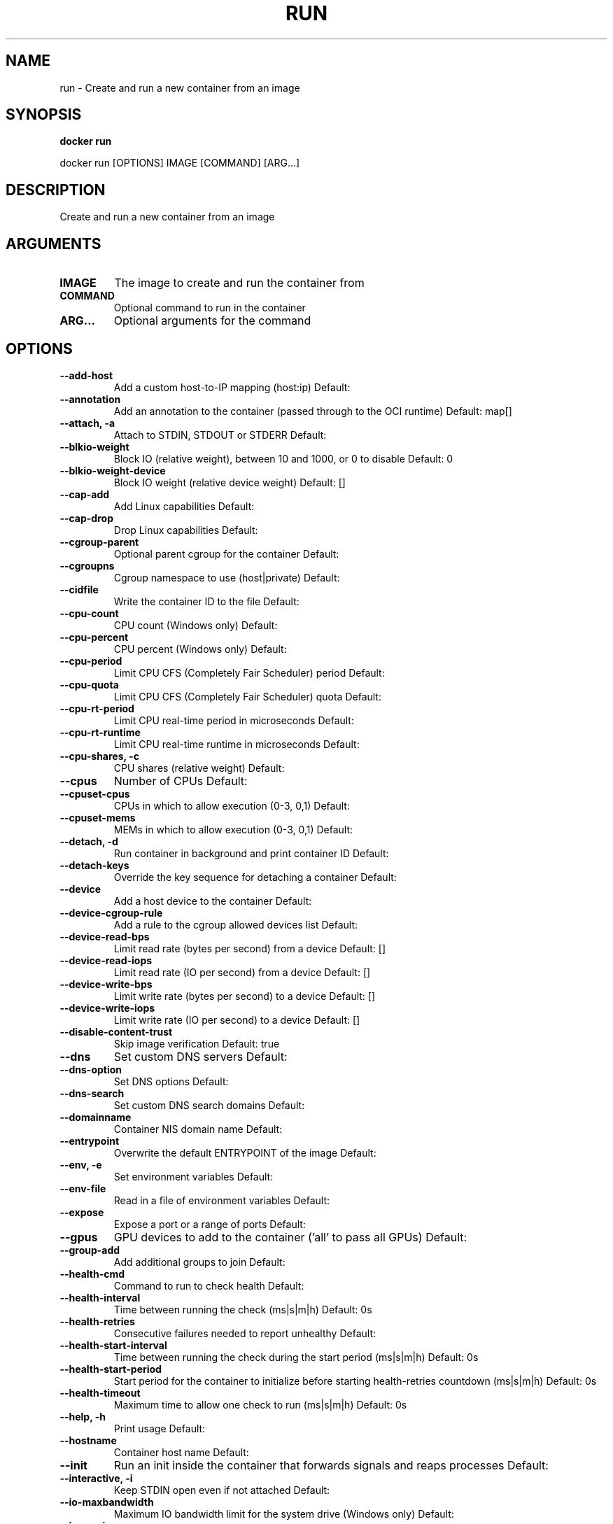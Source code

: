 .TH RUN 1 "April 2025" "CmdDocGen" "User Commands"
.SH NAME
run \- Create and run a new container from an image
.SH SYNOPSIS
.B docker run
.PP
docker run [OPTIONS] IMAGE [COMMAND] [ARG...]
.SH DESCRIPTION
Create and run a new container from an image
.SH ARGUMENTS
.TP
.B IMAGE
The image to create and run the container from
.TP
.B COMMAND
Optional command to run in the container
.TP
.B ARG...
Optional arguments for the command
.SH OPTIONS
.TP
.B --add-host
Add a custom host-to-IP mapping (host:ip)
Default: 
.TP
.B --annotation
Add an annotation to the container (passed through to the OCI runtime)
Default: map[]
.TP
.B --attach, -a
Attach to STDIN, STDOUT or STDERR
Default: 
.TP
.B --blkio-weight
Block IO (relative weight), between 10 and 1000, or 0 to disable
Default: 0
.TP
.B --blkio-weight-device
Block IO weight (relative device weight)
Default: []
.TP
.B --cap-add
Add Linux capabilities
Default: 
.TP
.B --cap-drop
Drop Linux capabilities
Default: 
.TP
.B --cgroup-parent
Optional parent cgroup for the container
Default: 
.TP
.B --cgroupns
Cgroup namespace to use (host|private)
Default: 
.TP
.B --cidfile
Write the container ID to the file
Default: 
.TP
.B --cpu-count
CPU count (Windows only)
Default: 
.TP
.B --cpu-percent
CPU percent (Windows only)
Default: 
.TP
.B --cpu-period
Limit CPU CFS (Completely Fair Scheduler) period
Default: 
.TP
.B --cpu-quota
Limit CPU CFS (Completely Fair Scheduler) quota
Default: 
.TP
.B --cpu-rt-period
Limit CPU real-time period in microseconds
Default: 
.TP
.B --cpu-rt-runtime
Limit CPU real-time runtime in microseconds
Default: 
.TP
.B --cpu-shares, -c
CPU shares (relative weight)
Default: 
.TP
.B --cpus
Number of CPUs
Default: 
.TP
.B --cpuset-cpus
CPUs in which to allow execution (0-3, 0,1)
Default: 
.TP
.B --cpuset-mems
MEMs in which to allow execution (0-3, 0,1)
Default: 
.TP
.B --detach, -d
Run container in background and print container ID
Default: 
.TP
.B --detach-keys
Override the key sequence for detaching a container
Default: 
.TP
.B --device
Add a host device to the container
Default: 
.TP
.B --device-cgroup-rule
Add a rule to the cgroup allowed devices list
Default: 
.TP
.B --device-read-bps
Limit read rate (bytes per second) from a device
Default: []
.TP
.B --device-read-iops
Limit read rate (IO per second) from a device
Default: []
.TP
.B --device-write-bps
Limit write rate (bytes per second) to a device
Default: []
.TP
.B --device-write-iops
Limit write rate (IO per second) to a device
Default: []
.TP
.B --disable-content-trust
Skip image verification
Default: true
.TP
.B --dns
Set custom DNS servers
Default: 
.TP
.B --dns-option
Set DNS options
Default: 
.TP
.B --dns-search
Set custom DNS search domains
Default: 
.TP
.B --domainname
Container NIS domain name
Default: 
.TP
.B --entrypoint
Overwrite the default ENTRYPOINT of the image
Default: 
.TP
.B --env, -e
Set environment variables
Default: 
.TP
.B --env-file
Read in a file of environment variables
Default: 
.TP
.B --expose
Expose a port or a range of ports
Default: 
.TP
.B --gpus
GPU devices to add to the container ('all' to pass all GPUs)
Default: 
.TP
.B --group-add
Add additional groups to join
Default: 
.TP
.B --health-cmd
Command to run to check health
Default: 
.TP
.B --health-interval
Time between running the check (ms|s|m|h)
Default: 0s
.TP
.B --health-retries
Consecutive failures needed to report unhealthy
Default: 
.TP
.B --health-start-interval
Time between running the check during the start period (ms|s|m|h)
Default: 0s
.TP
.B --health-start-period
Start period for the container to initialize before starting health-retries countdown (ms|s|m|h)
Default: 0s
.TP
.B --health-timeout
Maximum time to allow one check to run (ms|s|m|h)
Default: 0s
.TP
.B --help, -h
Print usage
Default: 
.TP
.B --hostname
Container host name
Default: 
.TP
.B --init
Run an init inside the container that forwards signals and reaps processes
Default: 
.TP
.B --interactive, -i
Keep STDIN open even if not attached
Default: 
.TP
.B --io-maxbandwidth
Maximum IO bandwidth limit for the system drive (Windows only)
Default: 
.TP
.B --io-maxiops
Maximum IOps limit for the system drive (Windows only)
Default: 
.TP
.B --ip
IPv4 address (e.g., 172.30.100.104)
Default: 
.TP
.B --ip6
IPv6 address (e.g., 2001:db8::33)
Default: 
.TP
.B --ipc
IPC mode to use
Default: 
.TP
.B --isolation
Container isolation technology
Default: 
.TP
.B --kernel-memory
Kernel memory limit
Default: 
.TP
.B --label, -l
Set meta data on a container
Default: 
.TP
.B --label-file
Read in a line delimited file of labels
Default: 
.TP
.B --link
Add link to another container
Default: 
.TP
.B --link-local-ip
Container IPv4/IPv6 link-local addresses
Default: 
.TP
.B --log-driver
Logging driver for the container
Default: 
.TP
.B --log-opt
Log driver options
Default: 
.TP
.B --mac-address
Container MAC address (e.g., 92:d0:c6:0a:29:33)
Default: 
.TP
.B --memory
Memory limit
Default: 
.TP
.B --memory-reservation
Memory soft limit
Default: 
.TP
.B --memory-swap
Swap limit equal to memory plus swap: '-1' to enable unlimited swap
Default: 
.TP
.B --memory-swappiness
Tune container memory swappiness (0 to 100)
Default: -1
.TP
.B --mount
Attach a filesystem mount to the container
Default: 
.TP
.B --name
Assign a name to the container
Default: 
.TP
.B --network
Connect a container to a network
Default: 
.TP
.B --network-alias
Add network-scoped alias for the container
Default: 
.TP
.B --no-healthcheck
Disable any container-specified HEALTHCHECK
Default: 
.TP
.B --oom-kill-disable
Disable OOM Killer
Default: 
.TP
.B --oom-score-adj
Tune host's OOM preferences (-1000 to 1000)
Default: 
.TP
.B --pid
PID namespace to use
Default: 
.TP
.B --pids-limit
Tune container pids limit (set -1 for unlimited)
Default: 
.TP
.B --platform
Set platform if server is multi-platform capable
Default: 
.TP
.B --privileged
Give extended privileges to this container
Default: 
.TP
.B --publish, -p
Publish a container's port(s) to the host
Default: 
.TP
.B --publish-all, -P
Publish all exposed ports to random ports
Default: 
.TP
.B --pull
Pull image before running ('always', 'missing', 'never')
Default: missing
.TP
.B --quiet, -q
Suppress the pull output
Default: 
.TP
.B --read-only
Mount the container's root filesystem as read only
Default: 
.TP
.B --restart
Restart policy to apply when a container exits
Default: no
.TP
.B --rm
Automatically remove the container when it exits
Default: 
.TP
.B --runtime
Runtime to use for this container
Default: 
.TP
.B --security-opt
Security Options
Default: 
.TP
.B --shm-size
Size of /dev/shm
Default: 
.TP
.B --sig-proxy
Proxy received signals to the process
Default: true
.TP
.B --stop-signal
Signal to stop the container
Default: 
.TP
.B --stop-timeout
Timeout (in seconds) to stop a container
Default: 
.TP
.B --storage-opt
Storage driver options for the container
Default: 
.TP
.B --sysctl
Sysctl options
Default: map[]
.TP
.B --tmpfs
Mount a tmpfs directory
Default: 
.TP
.B --tty, -t
Allocate a pseudo-TTY
Default: 
.TP
.B --ulimit
Ulimit options
Default: []
.TP
.B --user, -u
Username or UID (format: <name|uid>[:<group|gid>])
Default: 
.TP
.B --userns
User namespace to use
Default: 
.TP
.B --uts
UTS namespace to use
Default: 
.TP
.B --volume, -v
Bind mount a volume
Default: 
.TP
.B --volume-driver
Optional volume driver for the container
Default: 
.TP
.B --volumes-from
Mount volumes from the specified container(s)
Default: 
.TP
.B --workdir, -w
Working directory inside the container
Default: 
.SH EXAMPLES
.SH SUBCOMMANDS
.SH AUTHOR
Automatically generated man page
.SH REPORTING BUGS
Please report bugs to the appropriate channel
